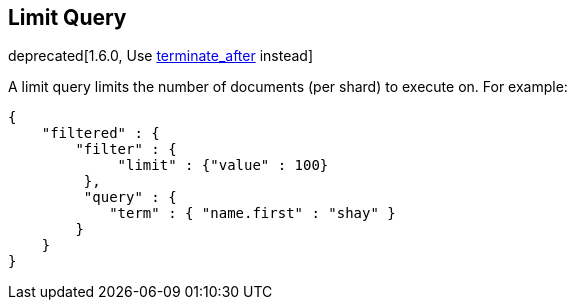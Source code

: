 [[query-dsl-limit-query]]
== Limit Query

deprecated[1.6.0, Use <<search-request-body,terminate_after>> instead]

A limit query limits the number of documents (per shard) to execute on.
For example:

[source,js]
--------------------------------------------------
{
    "filtered" : {
        "filter" : {
             "limit" : {"value" : 100}
         },
         "query" : {
            "term" : { "name.first" : "shay" }
        }
    }
}
--------------------------------------------------
